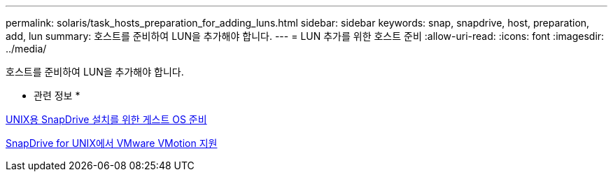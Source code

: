 ---
permalink: solaris/task_hosts_preparation_for_adding_luns.html 
sidebar: sidebar 
keywords: snap, snapdrive, host, preparation, add, lun 
summary: 호스트를 준비하여 LUN을 추가해야 합니다. 
---
= LUN 추가를 위한 호스트 준비
:allow-uri-read: 
:icons: font
:imagesdir: ../media/


[role="lead"]
호스트를 준비하여 LUN을 추가해야 합니다.

* 관련 정보 *

xref:concept_guest_os_preparation_for_installing_sdu.adoc[UNIX용 SnapDrive 설치를 위한 게스트 OS 준비]

xref:concept_storage_provisioning_for_rdm_luns.adoc[SnapDrive for UNIX에서 VMware VMotion 지원]
